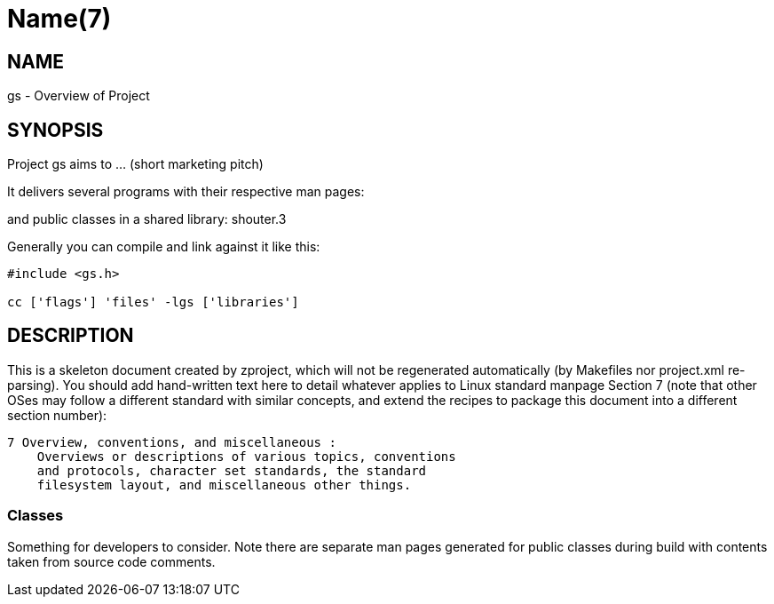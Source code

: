 Name(7)
=======


NAME
----
gs - Overview of Project


SYNOPSIS
--------

Project gs aims to ... (short marketing pitch)

It delivers several programs with their respective man pages:

and public classes in a shared library:
 shouter.3

Generally you can compile and link against it like this:
----
#include <gs.h>

cc ['flags'] 'files' -lgs ['libraries']
----


DESCRIPTION
-----------

This is a skeleton document created by zproject, which will not be
regenerated automatically (by Makefiles nor project.xml re-parsing).
You should add hand-written text here to detail whatever applies to
Linux standard manpage Section 7 (note that other OSes may follow
a different standard with similar concepts, and extend the recipes
to package this document into a different section number):

----
7 Overview, conventions, and miscellaneous :
    Overviews or descriptions of various topics, conventions
    and protocols, character set standards, the standard
    filesystem layout, and miscellaneous other things.
----

Classes
~~~~~~~

Something for developers to consider. Note there are separate man
pages generated for public classes during build with contents taken
from source code comments.

